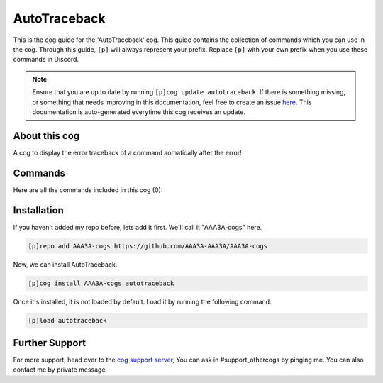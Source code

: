 .. _autotraceback:
=============
AutoTraceback
=============
This is the cog guide for the 'AutoTraceback' cog. This guide contains the collection of commands which you can use in the cog.
Through this guide, ``[p]`` will always represent your prefix. Replace ``[p]`` with your own prefix when you use these commands in Discord.

.. note::

    Ensure that you are up to date by running ``[p]cog update autotraceback``.
    If there is something missing, or something that needs improving in this documentation, feel free to create an issue `here <https://github.com/AAA3A-AAA3A/AAA3A-cogs/issues>`_.
    This documentation is auto-generated everytime this cog receives an update.

--------------
About this cog
--------------

A cog to display the error traceback of a command aomatically after the error!

--------
Commands
--------

Here are all the commands included in this cog (0):



------------
Installation
------------

If you haven't added my repo before, lets add it first. We'll call it
"AAA3A-cogs" here.

.. code-block:: ini

    [p]repo add AAA3A-cogs https://github.com/AAA3A-AAA3A/AAA3A-cogs

Now, we can install AutoTraceback.

.. code-block:: ini

    [p]cog install AAA3A-cogs autotraceback

Once it's installed, it is not loaded by default. Load it by running the following command:

.. code-block:: ini

    [p]load autotraceback

---------------
Further Support
---------------

For more support, head over to the `cog support server <https://discord.gg/GET4DVk>`_,
You can ask in #support_othercogs by pinging me.
You can also contact me by private message.

